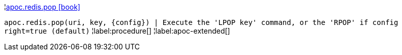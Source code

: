 ¦xref::overview/apoc.redis/apoc.redis.pop.adoc[apoc.redis.pop icon:book[]] +

`apoc.redis.pop(uri, key, \{config}) | Execute the 'LPOP key' command, or the 'RPOP' if config right=true (default)`
¦label:procedure[]
¦label:apoc-extended[]
